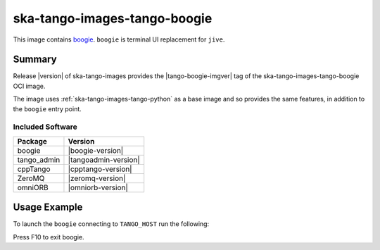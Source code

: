 .. _ska-tango-images-tango-boogie:

=============================
ska-tango-images-tango-boogie
=============================

This image contains `boogie <https://gitlab.com/nurbldoff/boogie>`_.
``boogie`` is terminal UI replacement for ``jive``.

Summary
-------

Release |version| of ska-tango-images provides the |tango-boogie-imgver| tag of
the ska-tango-images-tango-boogie OCI image.

The image uses :ref:`ska-tango-images-tango-python` as a base image and so
provides the same features, in addition to the ``boogie`` entry point.

Included Software
*****************

.. list-table::
   :header-rows: 1

   * - Package
     - Version
   * - boogie
     - |boogie-version|
   * - tango_admin
     - |tangoadmin-version|
   * - cppTango
     - |cpptango-version|
   * - ZeroMQ
     - |zeromq-version|
   * - omniORB
     - |omniorb-version|

Usage Example
-------------

To launch the ``boogie`` connecting to ``TANGO_HOST`` run the following:

.. code-block:: bash
   :substitutions:

   docker run --rm -it --env TANGO_HOST=$TANGO_HOST --net=host \
     |oci-registry|/ska-tango-images-tango-boogie:|tango-boogie-imgver|

Press F10 to exit boogie.
